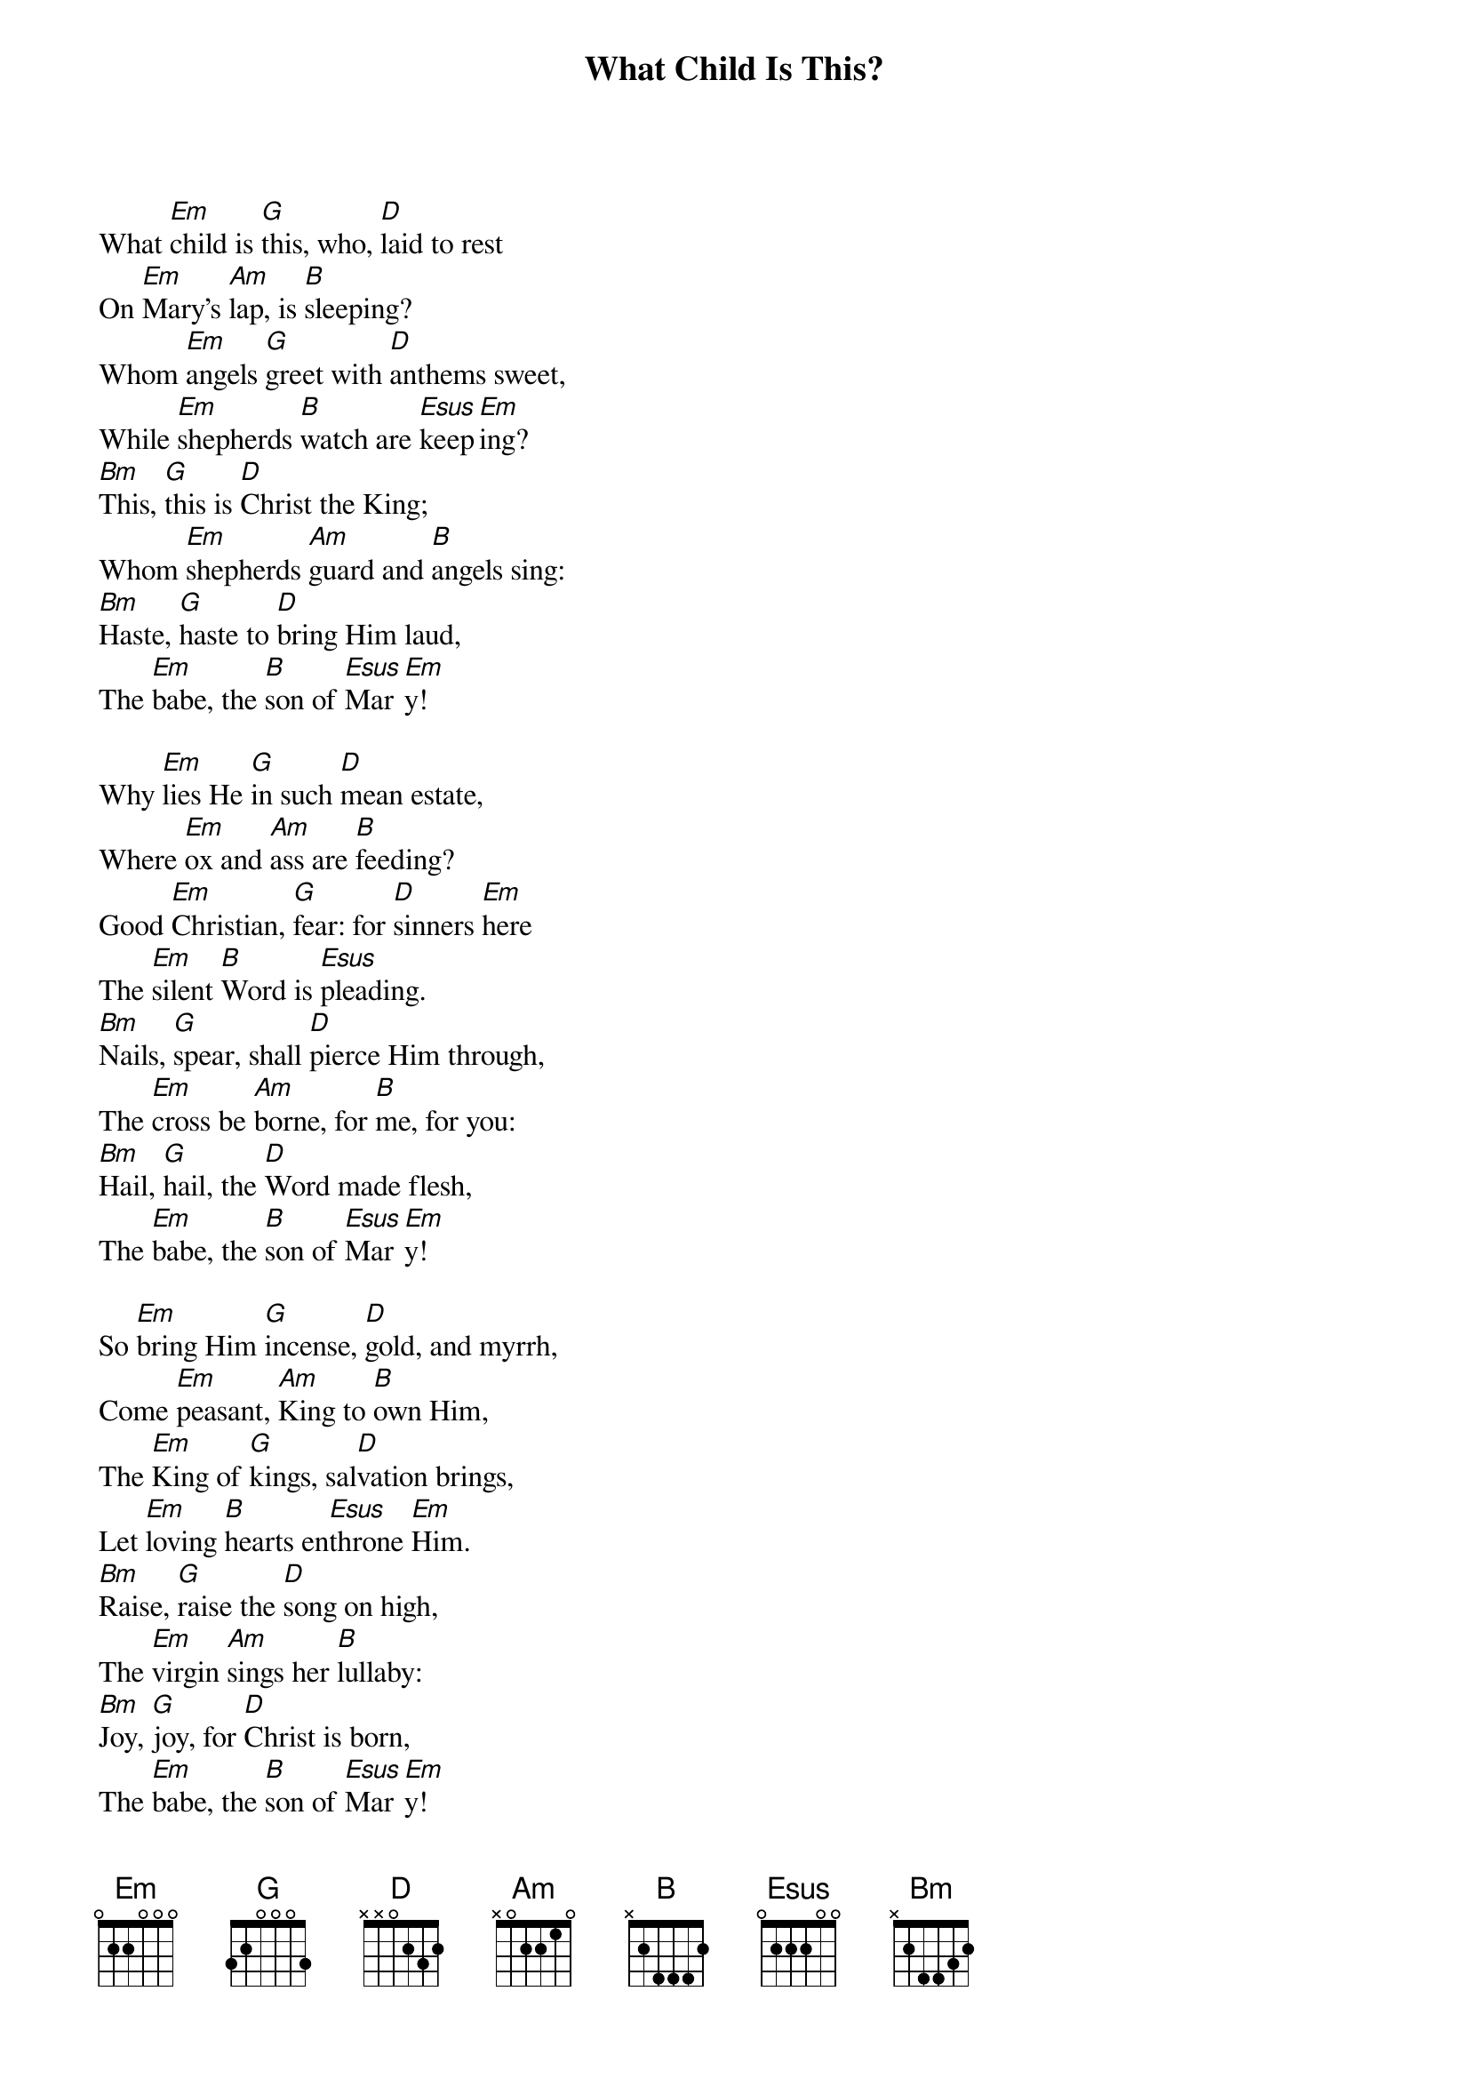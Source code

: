 {title:What Child Is This?}
{text:William Dix, 1837-1898}
{music:GREENSLEEVES, a 17th Century English Air}
{ccli:2766502}
{key:Em}
{time:6/8}
# This song is believed to be in the public domain. More information can be found at:
#   http://www.pdinfo.com/PD-Music-Genres/PD-Christmas-Songs.php
#   http://www.ccli.com/Licenseholder/Search/SongSearch.aspx?s=2766502

What [Em]child is [G]this, who, [D]laid to rest
On [Em]Mary's [Am]lap, is [B]sleeping?
Whom [Em]angels [G]greet with [D]anthems sweet,
While [Em]shepherds [B]watch are [Esus]keep[Em]ing?
[Bm]This, [G]this is [D]Christ the King;
Whom [Em]shepherds [Am]guard and [B]angels sing:
[Bm]Haste, [G]haste to [D]bring Him laud,
The [Em]babe, the [B]son of [Esus]Mar[Em]y!

Why [Em]lies He [G]in such [D]mean estate,
Where [Em]ox and [Am]ass are [B]feeding?
Good [Em]Christian, [G]fear: for [D]sinners [Em]here
The [Em]silent [B]Word is [Esus]pleading.
[Bm]Nails, [G]spear, shall [D]pierce Him through,
The [Em]cross be [Am]borne, for [B]me, for you:
[Bm]Hail, [G]hail, the [D]Word made flesh,
The [Em]babe, the [B]son of [Esus]Mar[Em]y!

So [Em]bring Him [G]incense, [D]gold, and myrrh,
Come [Em]peasant, [Am]King to [B]own Him,
The [Em]King of [G]kings, sal[D]vation brings,
Let [Em]loving [B]hearts en[Esus]throne [Em]Him.
[Bm]Raise, [G]raise the [D]song on high,
The [Em]virgin [Am]sings her [B]lullaby:
[Bm]Joy, [G]joy, for [D]Christ is born,
The [Em]babe, the [B]son of [Esus]Mar[Em]y!
